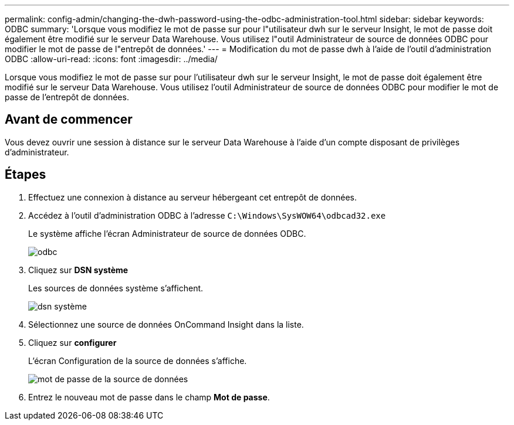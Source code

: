 ---
permalink: config-admin/changing-the-dwh-password-using-the-odbc-administration-tool.html 
sidebar: sidebar 
keywords: ODBC 
summary: 'Lorsque vous modifiez le mot de passe sur pour l"utilisateur dwh sur le serveur Insight, le mot de passe doit également être modifié sur le serveur Data Warehouse. Vous utilisez l"outil Administrateur de source de données ODBC pour modifier le mot de passe de l"entrepôt de données.' 
---
= Modification du mot de passe dwh à l'aide de l'outil d'administration ODBC
:allow-uri-read: 
:icons: font
:imagesdir: ../media/


[role="lead"]
Lorsque vous modifiez le mot de passe sur pour l'utilisateur dwh sur le serveur Insight, le mot de passe doit également être modifié sur le serveur Data Warehouse. Vous utilisez l'outil Administrateur de source de données ODBC pour modifier le mot de passe de l'entrepôt de données.



== Avant de commencer

Vous devez ouvrir une session à distance sur le serveur Data Warehouse à l'aide d'un compte disposant de privilèges d'administrateur.



== Étapes

. Effectuez une connexion à distance au serveur hébergeant cet entrepôt de données.
. Accédez à l'outil d'administration ODBC à l'adresse `C:\Windows\SysWOW64\odbcad32.exe`
+
Le système affiche l'écran Administrateur de source de données ODBC.

+
image::../media/odbc.gif[odbc]

. Cliquez sur *DSN système*
+
Les sources de données système s'affichent.

+
image::../media/system-dsn.gif[dsn système]

. Sélectionnez une source de données OnCommand Insight dans la liste.
. Cliquez sur *configurer*
+
L'écran Configuration de la source de données s'affiche.

+
image::../media/data-source-password.gif[mot de passe de la source de données]

. Entrez le nouveau mot de passe dans le champ *Mot de passe*.

